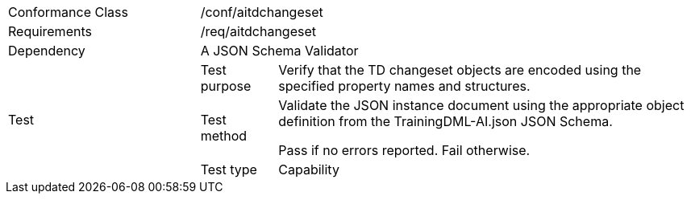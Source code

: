 [width="100%",cols="25%,10%,55%",]
|===
|Conformance Class 2+|/conf/aitdchangeset
|Requirements 2+|/req/aitdchangeset
|Dependency 2+|A JSON Schema Validator
.3+|Test
|Test purpose |Verify that the TD changeset objects are encoded using the specified property names and structures.
|Test method |Validate the JSON instance document using the appropriate object definition from the TrainingDML-AI.json JSON Schema. 

Pass if no errors reported. Fail otherwise.
|Test type |Capability
|===